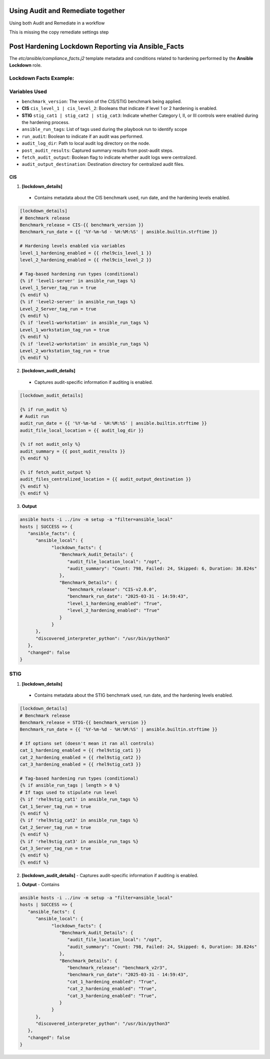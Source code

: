 Using Audit and Remediate together
==========================================

Using both Audit and Remediate in a workflow

This is missing the copy remediate settings step

.. image:: ../_static/rem_initiated_audit.png
   :height: 400px
   :width: 1000px
   :align: center
   :alt: Process Workflow Audit and Remediate


Post Hardening Lockdown Reporting via Ansible_Facts
===================================================

The `etc/ansible/compliance_facts.j2` template metadata and conditions related to hardening performed by the **Ansible Lockdown** role.

Lockdown Facts Example:
-----------------------

Variables Used
--------------

- ``benchmark_version``: The version of the CIS/STIG benchmark being applied.
- **CIS** ``cis_level_1 | cis_level_2``: Booleans that indicate if level 1 or 2 hardening is enabled.
- **STIG** ``stig_cat1 | stig_cat2 | stig_cat3``: Indicate whether Category I, II, or III controls were enabled during the hardening process.
- ``ansible_run_tags``: List of tags used during the playbook run to identify scope
- ``run_audit``: Boolean to indicate if an audit was performed.
- ``audit_log_dir``: Path to local audit log directory on the node.
- ``post_audit_results``: Captured summary results from post-audit steps.
- ``fetch_audit_output``: Boolean flag to indicate whether audit logs were centralized.
- ``audit_output_destination``: Destination directory for centralized audit files.

CIS
+++

1. **[lockdown_details]**
  - Contains metadata about the CIS benchmark used, run date, and the hardening levels enabled.

.. code-block:: ini

  [lockdown_details]
  # Benchmark release
  Benchmark_release = CIS-{{ benchmark_version }}
  Benchmark_run_date = {{ '%Y-%m-%d - %H:%M:%S' | ansible.builtin.strftime }}

  # Hardening levels enabled via variables
  level_1_hardening_enabled = {{ rhel9cis_level_1 }}
  level_2_hardening_enabled = {{ rhel9cis_level_2 }}

  # Tag-based hardening run types (conditional)
  {% if 'level1-server' in ansible_run_tags %}
  Level_1_Server_tag_run = true
  {% endif %}
  {% if 'level2-server' in ansible_run_tags %}
  Level_2_Server_tag_run = true
  {% endif %}
  {% if 'level1-workstation' in ansible_run_tags %}
  Level_1_workstation_tag_run = true
  {% endif %}
  {% if 'level2-workstation' in ansible_run_tags %}
  Level_2_workstation_tag_run = true
  {% endif %}

2. **[lockdown_audit_details]**
  - Captures audit-specific information if auditing is enabled.

.. code-block:: ini

  [lockdown_audit_details]

  {% if run_audit %}
  # Audit run
  audit_run_date = {{ '%Y-%m-%d - %H:%M:%S' | ansible.builtin.strftime }}
  audit_file_local_location = {{ audit_log_dir }}

  {% if not audit_only %}
  audit_summary = {{ post_audit_results }}
  {% endif %}

  {% if fetch_audit_output %}
  audit_files_centralized_location = {{ audit_output_destination }}
  {% endif %}
  {% endif %}

3. **Output**

.. code-block:: ini

      ansible hosts -i ../inv -m setup -a "filter=ansible_local"
      hosts | SUCCESS => {
         "ansible_facts": {
            "ansible_local": {
                  "lockdown_facts": {
                     "Benchmark_Audit_Details": {
                        "audit_file_location_local": "/opt",
                        "audit_summary": "Count: 798, Failed: 24, Skipped: 6, Duration: 38.824s"
                     },
                     "Benchmark_Details": {
                        "benchmark_release": "CIS-v2.0.0",
                        "benchmark_run_date": "2025-03-31 - 14:59:43",
                        "level_1_hardening_enabled": "True",
                        "level_2_hardening_enabled": "True"
                     }
                  }
            },
            "discovered_interpreter_python": "/usr/bin/python3"
         },
         "changed": false
      }

STIG
----

1. **[lockdown_details]**
  - Contains metadata about the STIG benchmark used, run date, and the hardening levels enabled.

.. code-block:: ini

  [lockdown_details]
  # Benchmark release
  Benchmark_release = STIG-{{ benchmark_version }}
  Benchmark_run_date = {{ '%Y-%m-%d - %H:%M:%S' | ansible.builtin.strftime }}

  # If options set (doesn't mean it ran all controls)
  cat_1_hardening_enabled = {{ rhel9stig_cat1 }}
  cat_2_hardening_enabled = {{ rhel9stig_cat2 }}
  cat_3_hardening_enabled = {{ rhel9stig_cat3 }}

  # Tag-based hardening run types (conditional)
  {% if ansible_run_tags | length > 0 %}
  # If tags used to stipulate run level
  {% if 'rhel9stig_cat1' in ansible_run_tags %}
  Cat_1_Server_tag_run = true
  {% endif %}
  {% if 'rhel9stig_cat2' in ansible_run_tags %}
  Cat_2_Server_tag_run = true
  {% endif %}
  {% if 'rhel9stig_cat3' in ansible_run_tags %}
  Cat_3_Server_tag_run = true
  {% endif %}
  {% endif %}

2. **[lockdown_audit_details]**
   - Captures audit-specific information if auditing is enabled.

.. code-block:: ini
  [lockdown_audit_details]

  {% if run_audit %}
  # Audit run
  audit_file_local_location = {{ audit_log_dir }}

  {% if not audit_only %}
  audit_summary = {{ post_audit_results }}
  {% endif %}

  {% if fetch_audit_output %}
  audit_files_centralized_location = {{ audit_output_destination }}
  {% endif %}
  {% endif %}

1. **Output**
   - Contains

.. code-block:: ini

      ansible hosts -i ../inv -m setup -a "filter=ansible_local"
      hosts | SUCCESS => {
         "ansible_facts": {
            "ansible_local": {
                  "lockdown_facts": {
                     "Benchmark_Audit_Details": {
                        "audit_file_location_local": "/opt",
                        "audit_summary": "Count: 798, Failed: 24, Skipped: 6, Duration: 38.824s"
                     },
                     "Benchmark_Details": {
                        "benchmark_release": "benchmark_v2r3",
                        "benchmark_run_date": "2025-03-31 - 14:59:43",
                        "cat_1_hardening_enabled": "True",
                        "cat_2_hardening_enabled": "True",
                        "cat_3_hardening_enabled": "True",
                     }
                  }
            },
            "discovered_interpreter_python": "/usr/bin/python3"
         },
         "changed": false
      }
